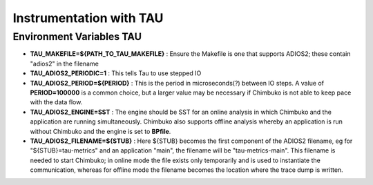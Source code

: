 *************************
Instrumentation with TAU
*************************

Environment Variables TAU
~~~~~~~~~~~~~~~~~~~~~~~~~~

- **TAU_MAKEFILE=${PATH_TO_TAU_MAKEFILE}** : Ensure the Makefile is one that supports ADIOS2; these contain "adios2" in the filename
- **TAU_ADIOS2_PERIODIC=1** : This tells Tau to use stepped IO
- **TAU_ADIOS2_PERIOD=${PERIOD}** : This is the period in microseconds(?) between IO steps. A value of **PERIOD=100000** is a common choice, but a larger value may be necessary if Chimbuko is not able to keep pace with the data flow.
- **TAU_ADIOS2_ENGINE=SST** : The engine should be SST for an online analysis in which Chimbuko and the application are running simultaneously. Chimbuko also supports offline analysis whereby an application is run without Chimbuko and the engine is set to **BPfile**.
- **TAU_ADIOS2_FILENAME=${STUB}** : Here ${STUB} becomes the first component of the ADIOS2 filename, eg for "${STUB}=tau-metrics" and an application "main", the filename will be "tau-metrics-main". This filename is needed to start Chimbuko; in online mode the file exists only temporarily and is used to instantiate the communication, whereas for offline mode the filename becomes the location where the trace dump is written.

